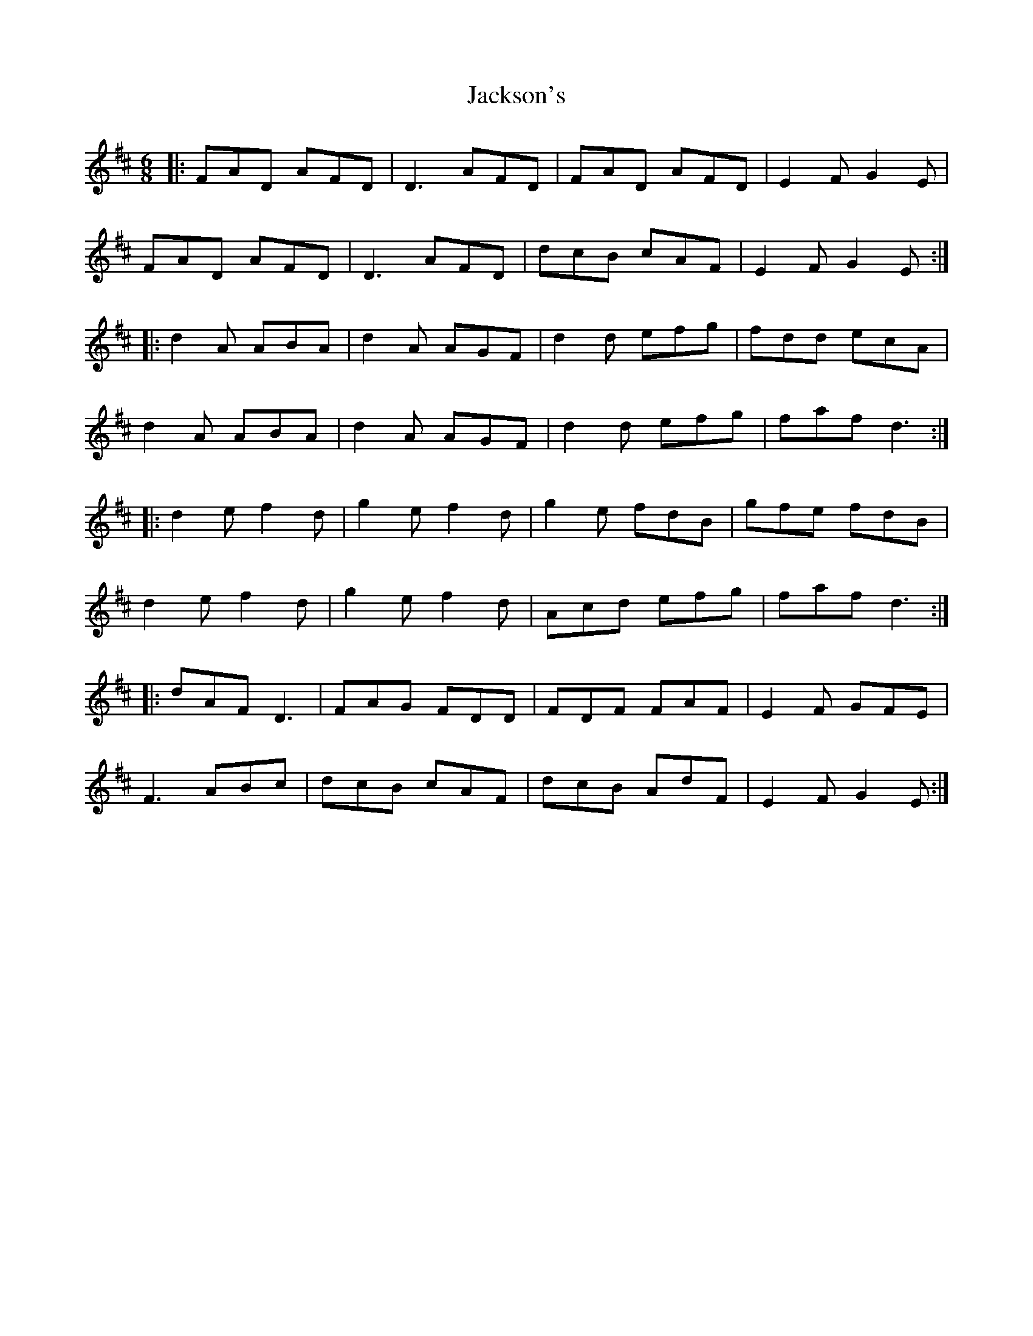 X: 19446
T: Jackson's
R: jig
M: 6/8
K: Dmajor
|:FAD AFD|D3 AFD|FAD AFD|E2F G2E|
FAD AFD|D3 AFD|dcB cAF|E2F G2E:|
|:d2A ABA|d2A AGF|d2d efg|fdd ecA|
d2A ABA|d2A AGF|d2d efg|faf d3:|
|:d2e f2d|g2e f2d|g2e fdB|gfe fdB|
d2e f2d|g2e f2d|Acd efg|faf d3:|
|:dAF D3|FAG FDD|FDF FAF|E2F GFE|
F3 ABc|dcB cAF|dcB AdF|E2F G2E:|


